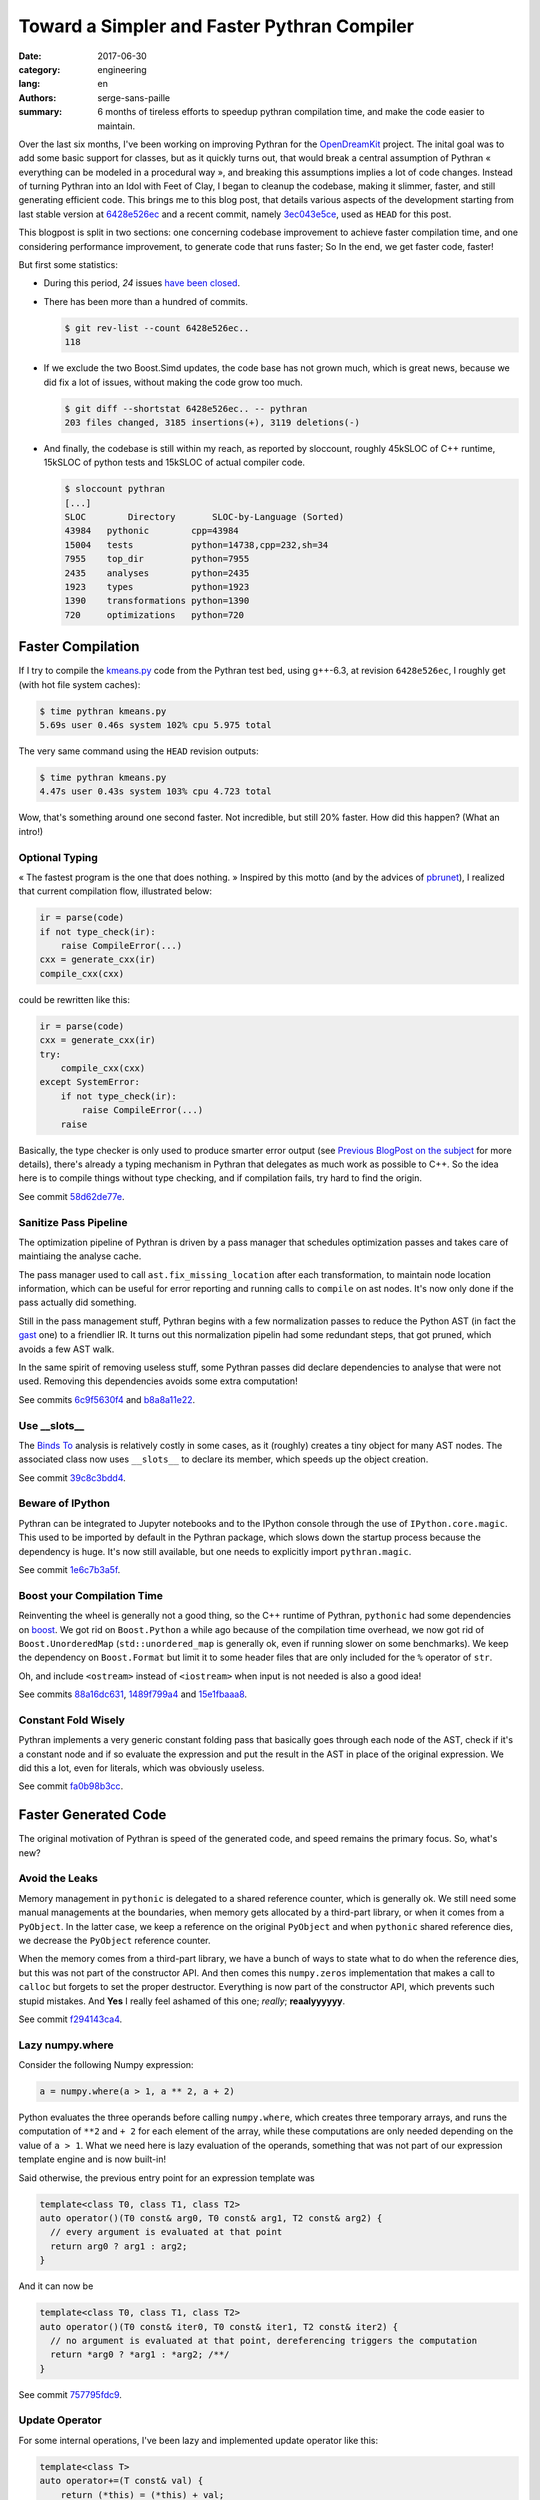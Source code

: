 Toward a Simpler and Faster Pythran Compiler
############################################

:date: 2017-06-30
:category: engineering
:lang: en
:authors: serge-sans-paille
:summary: 6 months of tireless efforts to speedup pythran compilation time, and make the code easier to maintain.

Over the last six months, I've been working on improving Pythran for the
`OpenDreamKit <http://opendreamkit.org>`__ project. The inital goal was to add
some basic support for classes, but as it quickly turns out, that would break a
central assumption of Pythran « everything can be modeled in a procedural way »,
and breaking this assumptions implies a lot of code changes. Instead of turning
Pythran into an Idol with Feet of Clay, I began to cleanup the codebase, making
it slimmer, faster, and still generating efficient code. This brings me to this
blog post, that details various aspects of the development starting from last
stable version at `6428e526ec
<https://github.com/serge-sans-paille/pythran/commit/6428e526ec414cc79a1d2b7399137aa5e1656a2a>`_
and a recent commit, namely `3ec043e5ce
<https://github.com/serge-sans-paille/pythran/commit/3ec043e5ce0cb5b9292fa92e9fd38a01cf8122b5>`_,
used as ``HEAD`` for this post.

This blogpost is split in two sections: one concerning codebase improvement to
achieve faster compilation time, and one considering performance improvement, to
generate code that runs faster; So In the end, we get faster code, faster!

But first some statistics:

- During this period, *24* issues `have been closed <https://github.com/serge-sans-paille/pythran/issues?utf8=%E2%9C%93&q=is%3Aissue%20is%3Aclosed%20closed%3A%3E2017-01-01>`_.

- There has been more than a hundred of commits.

  .. code::

    $ git rev-list --count 6428e526ec..
    118

- If we exclude the two Boost.Simd updates, the code base has not grown much,
  which is great news, because we did fix a lot of issues, without making the
  code grow too much.

  .. code::

    $ git diff --shortstat 6428e526ec.. -- pythran
    203 files changed, 3185 insertions(+), 3119 deletions(-)

- And finally, the codebase is still within my reach, as reported by sloccount,
  roughly 45kSLOC of C++ runtime, 15kSLOC of python tests and 15kSLOC of actual
  compiler code.

  .. code::

    $ sloccount pythran
    [...]
    SLOC	Directory	SLOC-by-Language (Sorted)
    43984   pythonic        cpp=43984
    15004   tests           python=14738,cpp=232,sh=34
    7955    top_dir         python=7955
    2435    analyses        python=2435
    1923    types           python=1923
    1390    transformations python=1390
    720     optimizations   python=720


Faster Compilation
==================

If I try to compile the `kmeans.py <https://github.com/serge-sans-paille/pythran/blob/master/pythran/tests/cases/kmeans.py>`_ code from the Pythran test bed, using g++-6.3, at revision ``6428e526ec``, I roughly get (with hot file system caches):

.. code::

    $ time pythran kmeans.py
    5.69s user 0.46s system 102% cpu 5.975 total

The very same command using the ``HEAD`` revision outputs:

.. code::

    $ time pythran kmeans.py
    4.47s user 0.43s system 103% cpu 4.723 total

Wow, that's something around one second faster. Not incredible, but still 20% faster. How did this happen? (What an intro!)


Optional Typing
---------------

« The fastest program is the one that does nothing. » Inspired by this motto (and by the advices of `pbrunet <https://github.com/pbrunet>`_), I realized that current compilation flow, illustrated below:

.. code::

    ir = parse(code)
    if not type_check(ir):
        raise CompileError(...)
    cxx = generate_cxx(ir)
    compile_cxx(cxx)

could be rewritten like this:

.. code::

    ir = parse(code)
    cxx = generate_cxx(ir)
    try:
        compile_cxx(cxx)
    except SystemError:
        if not type_check(ir):
            raise CompileError(...)
        raise

Basically, the type checker is only used to produce smarter error output (see
`Previous BlogPost on the subject <../2016-12-10-pythran-typing.rst>`_
for more details), there's already a typing mechanism in Pythran that delegates
as much work as possible to C++. So the idea here is to compile things without
type checking, and if compilation fails, try hard to find the origin.

See commit `58d62de77e <https://github.com/serge-sans-paille/pythran/commit/58d62de77e14eca7210f470b5c3e851c5167e175>`_.

Sanitize Pass Pipeline
----------------------

The optimization pipeline of Pythran is driven by a pass manager that schedules
optimization passes and takes care of maintiaing the analyse cache.

The pass manager used to call ``ast.fix_missing_location`` after each
transformation, to maintain node location information, which can be useful for
error reporting and running calls to ``compile`` on ast nodes. It's now only
done if the pass actually did something.

Still in the pass management stuff, Pythran begins with a few normalization
passes to reduce the Python AST (in fact the `gast
<https://github.com/serge-sans-paille/gast>`_ one) to a friendlier IR. It turns
out this normalization pipelin had some redundant steps, that got pruned, which
avoids a few AST walk.

In the same spirit of removing useless stuff, some Pythran passes did declare
dependencies to analyse that were not used. Removing this dependencies avoids
some extra computation!

See commits `6c9f5630f4 <https://github.com/serge-sans-paille/pythran/commit/6c9f5630f406ec178a62eddb302445d5057c0557>`_ and `b8a8a11e22 <https://github.com/serge-sans-paille/pythran/commit/b8a8a11e2216cafa1bebdf0a029b1adbd27d6179>`_.

Use __slots__
-------------

The `Binds To <../2016-04-18-aliasing-improved.rst>`_ analysis is
relatively costly in some cases, as it (roughly) creates a tiny object for many
AST nodes. The associated class now uses ``__slots__`` to declare its member,
which speeds up the object creation.

See commit `39c8c3bdd4 <https://github.com/serge-sans-paille/pythran/commit/39c8c3bdd4e93c068240adc46fdd723074a3f90f>`_.

Beware of IPython
-----------------

Pythran can be integrated to Jupyter notebooks and to the IPython console
through the use of ``IPython.core.magic``. This used to be imported by default
in the Pythran package, which slows down the startup process because the
dependency is huge. It's now still available, but one needs to explicitly
import ``pythran.magic``.

See commit `1e6c7b3a5f <https://github.com/serge-sans-paille/pythran/commit/1e6c7b3a5fcd0004224dcb991740b5444e70e805>`_.

Boost your Compilation Time
---------------------------

Reinventing the wheel is generally not a good thing, so the C++ runtime of
Pythran, ``pythonic`` had some dependencies on `boost
<http://www.boost.org/>`_. We got rid on ``Boost.Python`` a while ago because
of the compilation time overhead, we now got rid of ``Boost.UnorderedMap``
(``std::unordered_map`` is generally ok, even if running slower on some
benchmarks). We keep the dependency on ``Boost.Format`` but limit it to some
header files that are only included for the ``%`` operator of ``str``.

Oh, and include ``<ostream>`` instead of ``<iostream>`` when input is not needed is also a good idea!

See commits `88a16dc631 <https://github.com/serge-sans-paille/pythran/commit/88a16dc631ff1481051e3a721b679a71b74b20e5>`_, `1489f799a4 <https://github.com/serge-sans-paille/pythran/commit/1489f799a42a3b07f295a8e671be441a4e84e443>`_ and `15e1fbaaa8 <https://github.com/serge-sans-paille/pythran/commit/15e1fbaaa801721ac0b9a28c62d24afd1a8a93db>`_.

Constant Fold Wisely
--------------------

Pythran implements a very generic constant folding pass that basically goes
through each node of the AST, check if it's a constant node and if so evaluate
the expression and put the result in the AST in place of the original
expression. We did this a lot, even for literals, which was obviously useless.

See commit `fa0b98b3cc <https://github.com/serge-sans-paille/pythran/commit/fa0b98b3cc0b9b5fc42c5d346c73c39196d59628>`_.

Faster Generated Code
=====================

The original motivation of Pythran is speed of the generated code, and speed remains the primary focus. So, what's new?

Avoid the Leaks
---------------

Memory management in ``pythonic`` is delegated to a shared reference counter,
which is generally ok. We still need some manual managements at the boundaries,
when memory gets allocated by a third-part library, or when it comes from a
``PyObject``. In the latter case, we keep a reference on the original
``PyObject`` and when ``pythonic`` shared reference dies, we decrease the
``PyObject`` reference counter.

When the memory comes from a third-part library, we have a bunch of ways to
state what to do when the reference dies, but this was not part of the
constructor API. And then comes this ``numpy.zeros`` implementation that makes
a call to ``calloc`` but forgets to set the proper destructor. Everything is
now part of the constructor API, which prevents such stupid mistakes. And
**Yes** I really feel ashamed of this one; *really*; **reaalyyyyyy**.

See commit `f294143ca4 <https://github.com/serge-sans-paille/pythran/commit/f294143ca440c788c76af2e3e1f73bc3c439a895>`_.

Lazy numpy.where
----------------

Consider the following Numpy expression:

.. code:: python

    a = numpy.where(a > 1, a ** 2, a + 2)

Python evaluates the three operands before calling ``numpy.where``, which
creates three temporary arrays, and runs the computation of ``**2`` and ``+ 2``
for each element of the array, while these computations are only needed
depending on the value of ``a > 1``. What we need here is lazy evaluation of
the operands, something that was not part of our expression template engine and
is now built-in!

Said otherwise, the previous entry point for an expression template was

.. code::

    template<class T0, class T1, class T2>
    auto operator()(T0 const& arg0, T0 const& arg1, T2 const& arg2) {
      // every argument is evaluated at that point
      return arg0 ? arg1 : arg2;
    }

And it can now be

.. code::

    template<class T0, class T1, class T2>
    auto operator()(T0 const& iter0, T0 const& iter1, T2 const& iter2) {
      // no argument is evaluated at that point, dereferencing triggers the computation
      return *arg0 ? *arg1 : *arg2; /**/
    }

See commit `757795fdc9 <https://github.com/serge-sans-paille/pythran/commit/757795fdc91a2cfafd2e6c8af75a6eb2f64a5db1>`_.

Update Operator
---------------

For some internal operations, I've been lazy and implemented update operator like this:

.. code::

    template<class T>
    auto operator+=(T const& val) {
        return (*this) = (*this) + val;
    } /**/

Being lazy rarely pays off, the extra object created had a performance impact
on 3D data structures, everything is now done properly using in-place
computations.

See commit `2b151e8ec5 <https://github.com/serge-sans-paille/pythran/commit/2b151e8ec501a8cdf10c9543befd2de7e81d4c52>`_.

Range and Python3
-----------------

Python3 support is still experimental in Pythran, as showcased by this bug...
In the backend code, when translating Pythran IR to C++, we have a special case
for plain old loops. Basically if we meet a for loop iterating over an
``xrange`` object, we generate a plain old C loop, even if our ``xrange``
implementation is very light, it pleases the C++ compiler to find this kind of
pattern. Yes, ``xrange``, see the issue? We know correctly lower ``range``
loops from Python3, but there's probably plenty of such details hanging around
:-/

See commit `0f5f10c62f <https://github.com/serge-sans-paille/pythran/commit/0f5f10c62fd35a7ddbc6bd2d699a4ed59592c35b>`_.

Avoid the Div
-------------

At the assembly level, performing an integer division is generally costly, much more than a multiplication.

So instead of doing:

.. code:: c++

    size_t nbiter = size0 / size1;
    for (size_t i = 0; i < nbiter; ++i) {
       ...
    }

Doing (it's not generally equivalent, but in our context it is because ``size0`` is a multiple of ``size1``)

.. code:: c++

    for (size_t i = 0; i < size0; i += size1) {
       ...
    }

Is generally faster.

See commit `79293c9378 <https://github.com/serge-sans-paille/pythran/commit/79293c937869082e97409c68db5ecfd4b8540315>`_.


Transposed Array
----------------

Even at the C API level, Numpy array have the notion of data layout built-in,
to cope with FORTRAN-style and C-style memory layout. This is used as a trick
to get transposition for free, but we did not implement this when converting
transposed array from C++ to Python, which led in a costly and useless
computation. Setting the proper flag did the job.

See commit `6f27ac3916 <https://github.com/serge-sans-paille/pythran/commit/6f27ac391675b2941988cfcce1ab25819cecdc70>`_.

Avoid usless conversions
------------------------

In C++ (and C) when one adds a ``uint8`` with a ``uint8``, he ends up with an
``int``. This is not the default behavior of numpy arrays, so we did hit a bug
here. I still think that delegating type inference to C++ was a good choice,
because the C++ implementation automatically documents and provides the
function type without the need of manually filling each function type
description has we did for the type checker, but it still requires some care.

See commit `fae8ba1bbc <https://github.com/serge-sans-paille/pythran/commit/fae8ba1bbc92ac3a9e610d1eb9d1eb76f09f5fa0>`_.

Conclusion
==========

Pythran did improve a lot thanks to the OpenDreamKit project, I cannot find ways to thank them enough for their trust. I'm also in debt to `Logilab <https://www.logilab.fr/>`_, for their help thoughout the whole project.

As usual, I'm in debt to `Lancelot Six <https://github.com/lsix>`_ for his careful review of this post.

Finally, I'd like to thank `Yann Diorcet <https://github.com/diorcety>`_, `Ashwin Vishnu <https://github.com/ashwinvis>`_ and `Adrien Guinet <https://github.com/aguinet>`_ for stepping into the Pythran codebase and providing useful bug reports *and* commits!

